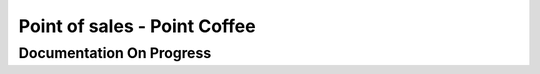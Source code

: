 #############################
Point of sales - Point Coffee
#############################

*************************
Documentation On Progress
*************************